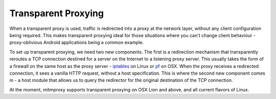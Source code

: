 .. _transparent:

Transparent Proxying
====================

When a transparent proxy is used, traffic is redirected into a proxy at the
network layer, without any client configuration being required. This makes
transparent proxying ideal for those situations where you can't change client
behaviour - proxy-oblivious Android applications being a common example.

To set up transparent proxying, we need two new components. The first is a
redirection mechanism that transparently reroutes a TCP connection destined for
a server on the Internet to a listening proxy server. This usually takes the
form of a firewall on the same host as the proxy server - iptables_ on Linux
or pf_ on OSX. When the proxy receives a redirected connection, it sees a vanilla
HTTP request, without a host specification. This is where the second new component
comes in - a host module that allows us to query the redirector for the original
destination of the TCP connection.

At the moment, mitmproxy supports transparent proxying on OSX Lion and above,
and all current flavors of Linux.

.. _iptables: http://www.netfilter.org/
.. _pf: https://en.wikipedia.org/wiki/PF_\(firewall\)
